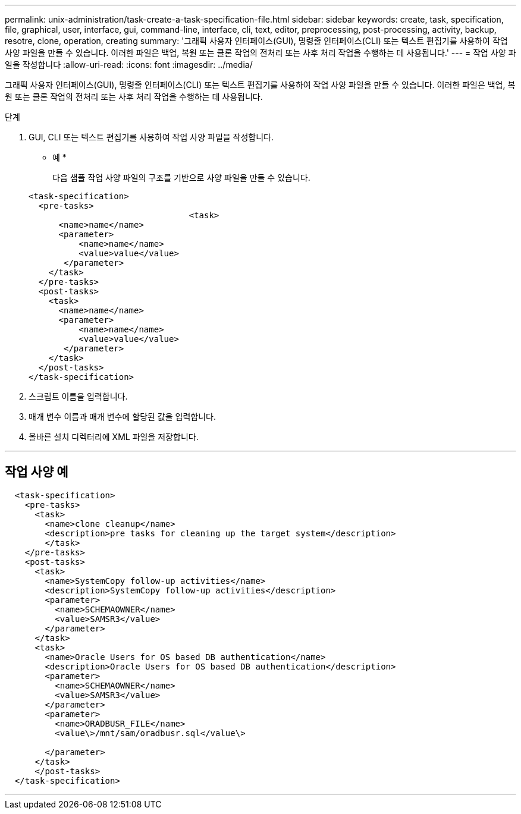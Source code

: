 ---
permalink: unix-administration/task-create-a-task-specification-file.html 
sidebar: sidebar 
keywords: create, task, specification, file, graphical, user, interface, gui, command-line, interface, cli, text, editor, preprocessing, post-processing, activity, backup, resotre, clone, operation, creating 
summary: '그래픽 사용자 인터페이스(GUI), 명령줄 인터페이스(CLI) 또는 텍스트 편집기를 사용하여 작업 사양 파일을 만들 수 있습니다. 이러한 파일은 백업, 복원 또는 클론 작업의 전처리 또는 사후 처리 작업을 수행하는 데 사용됩니다.' 
---
= 작업 사양 파일을 작성합니다
:allow-uri-read: 
:icons: font
:imagesdir: ../media/


[role="lead"]
그래픽 사용자 인터페이스(GUI), 명령줄 인터페이스(CLI) 또는 텍스트 편집기를 사용하여 작업 사양 파일을 만들 수 있습니다. 이러한 파일은 백업, 복원 또는 클론 작업의 전처리 또는 사후 처리 작업을 수행하는 데 사용됩니다.

.단계
. GUI, CLI 또는 텍스트 편집기를 사용하여 작업 사양 파일을 작성합니다.
+
* 예 *

+
다음 샘플 작업 사양 파일의 구조를 기반으로 사양 파일을 만들 수 있습니다.

+
[listing]
----

<task-specification>
  <pre-tasks>
				<task>
      <name>name</name>
      <parameter>
          <name>name</name>
          <value>value</value>
       </parameter>
    </task>
  </pre-tasks>
  <post-tasks>
    <task>
      <name>name</name>
      <parameter>
          <name>name</name>
          <value>value</value>
       </parameter>
    </task>
  </post-tasks>
</task-specification>
----
. 스크립트 이름을 입력합니다.
. 매개 변수 이름과 매개 변수에 할당된 값을 입력합니다.
. 올바른 설치 디렉터리에 XML 파일을 저장합니다.


'''


== 작업 사양 예

[listing]
----

  <task-specification>
    <pre-tasks>
      <task>
        <name>clone cleanup</name>
        <description>pre tasks for cleaning up the target system</description>
        </task>
    </pre-tasks>
    <post-tasks>
      <task>
        <name>SystemCopy follow-up activities</name>
        <description>SystemCopy follow-up activities</description>
        <parameter>
          <name>SCHEMAOWNER</name>
          <value>SAMSR3</value>
        </parameter>
      </task>
      <task>
        <name>Oracle Users for OS based DB authentication</name>
        <description>Oracle Users for OS based DB authentication</description>
        <parameter>
          <name>SCHEMAOWNER</name>
          <value>SAMSR3</value>
        </parameter>
        <parameter>
          <name>ORADBUSR_FILE</name>
          <value\>/mnt/sam/oradbusr.sql</value\>

        </parameter>
      </task>
      </post-tasks>
  </task-specification>
----
'''
